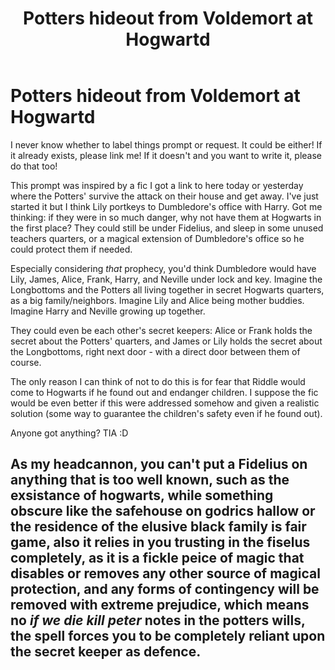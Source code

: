 #+TITLE: Potters hideout from Voldemort at Hogwartd

* Potters hideout from Voldemort at Hogwartd
:PROPERTIES:
:Author: academico5000
:Score: 8
:DateUnix: 1609666516.0
:DateShort: 2021-Jan-03
:FlairText: Prompt
:END:
I never know whether to label things prompt or request. It could be either! If it already exists, please link me! If it doesn't and you want to write it, please do that too!

This prompt was inspired by a fic I got a link to here today or yesterday where the Potters' survive the attack on their house and get away. I've just started it but I think Lily portkeys to Dumbledore's office with Harry. Got me thinking: if they were in so much danger, why not have them at Hogwarts in the first place? They could still be under Fidelius, and sleep in some unused teachers quarters, or a magical extension of Dumbledore's office so he could protect them if needed.

Especially considering /that/ prophecy, you'd think Dumbledore would have Lily, James, Alice, Frank, Harry, and Neville under lock and key. Imagine the Longbottoms and the Potters all living together in secret Hogwarts quarters, as a big family/neighbors. Imagine Lily and Alice being mother buddies. Imagine Harry and Neville growing up together.

They could even be each other's secret keepers: Alice or Frank holds the secret about the Potters' quarters, and James or Lily holds the secret about the Longbottoms, right next door - with a direct door between them of course.

The only reason I can think of not to do this is for fear that Riddle would come to Hogwarts if he found out and endanger children. I suppose the fic would be even better if this were addressed somehow and given a realistic solution (some way to guarantee the children's safety even if he found out).

Anyone got anything? TIA :D


** As my headcannon, you can't put a Fidelius on anything that is too well known, such as the exsistance of hogwarts, while something obscure like the safehouse on godrics hallow or the residence of the elusive black family is fair game, also it relies in you trusting in the fiselus completely, as it is a fickle peice of magic that disables or removes any other source of magical protection, and any forms of contingency will be removed with extreme prejudice, which means no /if we die kill peter/ notes in the potters wills, the spell forces you to be completely reliant upon the secret keeper as defence.
:PROPERTIES:
:Author: QwopterMain
:Score: 1
:DateUnix: 1609711285.0
:DateShort: 2021-Jan-04
:END:
